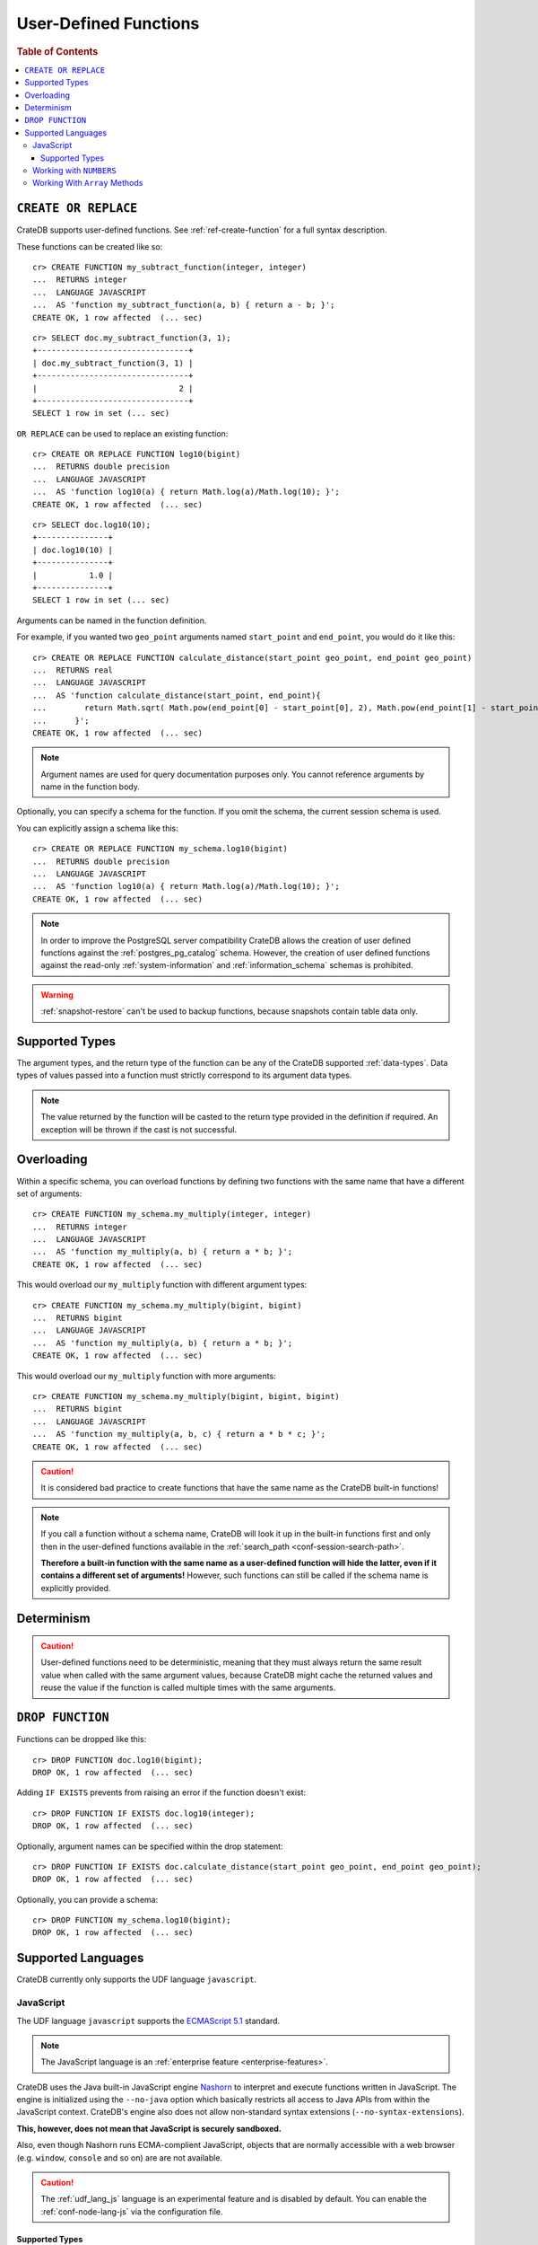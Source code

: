 .. _sql_administration_udf:

======================
User-Defined Functions
======================

.. rubric:: Table of Contents

.. contents::
   :local:

``CREATE OR REPLACE``
=====================

CrateDB supports user-defined functions. See :ref:`ref-create-function` for a
full syntax description.

These functions can be created like so::

    cr> CREATE FUNCTION my_subtract_function(integer, integer)
    ...  RETURNS integer
    ...  LANGUAGE JAVASCRIPT
    ...  AS 'function my_subtract_function(a, b) { return a - b; }';
    CREATE OK, 1 row affected  (... sec)

.. hide:

    cr> _wait_for_function('my_subtract_function(1::integer, 1::integer)')

::

    cr> SELECT doc.my_subtract_function(3, 1);
    +--------------------------------+
    | doc.my_subtract_function(3, 1) |
    +--------------------------------+
    |                              2 |
    +--------------------------------+
    SELECT 1 row in set (... sec)

``OR REPLACE`` can be used to replace an existing function::

    cr> CREATE OR REPLACE FUNCTION log10(bigint)
    ...  RETURNS double precision
    ...  LANGUAGE JAVASCRIPT
    ...  AS 'function log10(a) { return Math.log(a)/Math.log(10); }';
    CREATE OK, 1 row affected  (... sec)

.. hide:

    cr> _wait_for_function('log10(1::bigint)')

::

    cr> SELECT doc.log10(10);
    +---------------+
    | doc.log10(10) |
    +---------------+
    |           1.0 |
    +---------------+
    SELECT 1 row in set (... sec)

Arguments can be named in the function definition.

For example, if you wanted two ``geo_point`` arguments named ``start_point``
and ``end_point``, you would do it like this::

    cr> CREATE OR REPLACE FUNCTION calculate_distance(start_point geo_point, end_point geo_point)
    ...  RETURNS real
    ...  LANGUAGE JAVASCRIPT
    ...  AS 'function calculate_distance(start_point, end_point){
    ...        return Math.sqrt( Math.pow(end_point[0] - start_point[0], 2), Math.pow(end_point[1] - start_point[1], 2));
    ...      }';
    CREATE OK, 1 row affected  (... sec)


.. NOTE::

    Argument names are used for query documentation purposes only. You cannot
    reference arguments by name in the function body.

Optionally, you can specify a schema for the function. If you omit the schema,
the current session schema is used.

You can explicitly assign a schema like this::

    cr> CREATE OR REPLACE FUNCTION my_schema.log10(bigint)
    ...  RETURNS double precision
    ...  LANGUAGE JAVASCRIPT
    ...  AS 'function log10(a) { return Math.log(a)/Math.log(10); }';
    CREATE OK, 1 row affected  (... sec)

.. NOTE::

   In order to improve the PostgreSQL server compatibility CrateDB allows the
   creation of user defined functions against the :ref:`postgres_pg_catalog`
   schema. However, the creation of user defined functions against the
   read-only :ref:`system-information` and :ref:`information_schema` schemas is
   prohibited.

.. WARNING::

   :ref:`snapshot-restore` can't be used to backup functions, because snapshots
   contain table data only.

Supported Types
===============

The argument types, and the return type of the function can be any of the
CrateDB supported :ref:`data-types`. Data types of values passed into a
function must strictly correspond to its argument data types.

.. NOTE::

    The value returned by the function will be casted to the return type
    provided in the definition if required. An exception will be thrown if the
    cast is not successful.

Overloading
===========

Within a specific schema, you can overload functions by defining two functions
with the same name that have a different set of arguments::

    cr> CREATE FUNCTION my_schema.my_multiply(integer, integer)
    ...  RETURNS integer
    ...  LANGUAGE JAVASCRIPT
    ...  AS 'function my_multiply(a, b) { return a * b; }';
    CREATE OK, 1 row affected  (... sec)

This would overload our ``my_multiply`` function with different argument
types::

    cr> CREATE FUNCTION my_schema.my_multiply(bigint, bigint)
    ...  RETURNS bigint
    ...  LANGUAGE JAVASCRIPT
    ...  AS 'function my_multiply(a, b) { return a * b; }';
    CREATE OK, 1 row affected  (... sec)

This would overload our ``my_multiply`` function with more arguments::

    cr> CREATE FUNCTION my_schema.my_multiply(bigint, bigint, bigint)
    ...  RETURNS bigint
    ...  LANGUAGE JAVASCRIPT
    ...  AS 'function my_multiply(a, b, c) { return a * b * c; }';
    CREATE OK, 1 row affected  (... sec)

.. CAUTION::

    It is considered bad practice to create functions that have the same name
    as the CrateDB built-in functions!

.. NOTE::

    If you call a function without a schema name, CrateDB will look it up in
    the built-in functions first and only then in the user-defined functions
    available in the :ref:`search_path <conf-session-search-path>`.

    **Therefore a built-in function with the same name as a user-defined
    function will hide the latter, even if it contains a different set of
    arguments!** However, such functions can still be called if the schema name
    is explicitly provided.

Determinism
===========

.. CAUTION::

    User-defined functions need to be deterministic, meaning that they must
    always return the same result value when called with the same argument
    values, because CrateDB might cache the returned values and reuse the value
    if the function is called multiple times with the same arguments.

``DROP FUNCTION``
=================

Functions can be dropped like this::

     cr> DROP FUNCTION doc.log10(bigint);
     DROP OK, 1 row affected  (... sec)

Adding ``IF EXISTS`` prevents from raising an error if the function doesn't
exist::

     cr> DROP FUNCTION IF EXISTS doc.log10(integer);
     DROP OK, 1 row affected  (... sec)

Optionally, argument names can be specified within the drop statement::

     cr> DROP FUNCTION IF EXISTS doc.calculate_distance(start_point geo_point, end_point geo_point);
     DROP OK, 1 row affected  (... sec)

Optionally, you can provide a schema::

     cr> DROP FUNCTION my_schema.log10(bigint);
     DROP OK, 1 row affected  (... sec)

Supported Languages
===================

CrateDB currently only supports the UDF language ``javascript``.

.. _udf_lang_js:

JavaScript
----------

The UDF language ``javascript`` supports the `ECMAScript 5.1`_ standard.

.. NOTE::

   The JavaScript language is an :ref:`enterprise feature
   <enterprise-features>`.

CrateDB uses the Java built-in JavaScript engine Nashorn_ to interpret and
execute functions written in JavaScript. The engine is initialized using the
``--no-java`` option which basically restricts all access to Java APIs from
within the JavaScript context. CrateDB's engine also does not allow
non-standard syntax extensions (``--no-syntax-extensions``).

**This, however, does not mean that JavaScript is securely sandboxed.**

Also, even though Nashorn runs ECMA-complient JavaScript, objects that are
normally accessible with a web browser (e.g. ``window``, ``console`` and so on)
are are not available.

.. CAUTION::

   The :ref:`udf_lang_js` language is an experimental feature and is disabled
   by default. You can enable the :ref:`conf-node-lang-js` via the configuration
   file.

Supported Types
...............

JavaScript functions can handle all CrateDB data types. However, for some
return types the function output must correspond to the certain format.

If a function requires ``geo_point`` as a return type, then the JavaScript
function must return a ``double precision`` array of size 2, ``WKT`` string or
``GeoJson`` object.

Here is an example of a JavaScript function returning a ``double array``::

    cr> CREATE FUNCTION rotate_point(point geo_point, angle real)
    ...  RETURNS geo_point
    ...  LANGUAGE JAVASCRIPT
    ...  AS 'function rotate_point(point, angle) {
    ...        var cos = Math.cos(angle);
    ...        var sin = Math.sin(angle);
    ...        var x = cos * point[0] - sin * point[1];
    ...        var y = sin * point[0] + cos * point[1];
    ...        return [x, y];
    ...      }';
    CREATE OK, 1 row affected  (... sec)

Below is an example of a JavaScript function returning a ``WKT`` string, which
will be cast to ``geo_point``::

     cr> CREATE FUNCTION symmetric_point(point geo_point)
     ...  RETURNS geo_point
     ...  LANGUAGE JAVASCRIPT
     ...  AS 'function symmetric_point (point, angle) {
     ...        var x = - point[0],
     ...            y = - point[1];
     ...        return "POINT (\" + x + \", \" + y +\")";
     ...      }';
     CREATE OK, 1 row affected  (... sec)

Similarly, if the function specifies the ``geo_shape`` return data type, then
the JavaScript function should return a ``GeoJson`` object or``WKT`` string::

     cr> CREATE FUNCTION line(start_point array(double precision), end_point array(double precision))
     ...  RETURNS object
     ...  LANGUAGE JAVASCRIPT
     ...  AS 'function line(start_point, end_point) {
     ...        return { "type": "LineString", "coordinates" : [start_point, end_point] };
     ...      }';
     CREATE OK, 1 row affected  (... sec)

.. NOTE::

   If the return value of the JavaScript function is ``undefined``, it is
   converted to ``NULL``.

Working with ``NUMBERS``
------------------------

The JavaScript engine Nashorn_ interprets numbers as ``java.lang.Double``,
``java.lang.Long``, or ``java.lang.Integer``, depending on the computation
performed. In most cases, this is not an issue, since the return type of the
JavaScript function will be cast to the return type specified in the ``CREATE
FUNCTION`` statement, although cast might result in a loss of precision.

However, when you try to cast ``DOUBLE PRECISION`` to
``TIMESTAMP WITH TIME ZONE``, it will be interpreted as UTC seconds and will
result in a wrong value::

     cr> CREATE FUNCTION utc(bigint, bigint, bigint)
     ...  RETURNS TIMESTAMP WITH TIME ZONE
     ...  LANGUAGE JAVASCRIPT
     ...  AS 'function utc(year, month, day) {
     ...        return Date.UTC(year, month, day, 0, 0, 0);
     ...      }';
     CREATE OK, 1 row affected  (... sec)

.. hide:

    cr> _wait_for_function('utc(1::bigint, 1::bigint, 1::bigint)')

::

    cr> SELECT date_format(utc(2016,04,6)) as epoque;
    +------------------------------+
    | epoque                       |
    +------------------------------+
    | 48314-07-22T00:00:00.000000Z |
    +------------------------------+
    SELECT 1 row in set (... sec)

.. hide:

    cr> DROP FUNCTION utc(bigint, bigint, bigint);
    DROP OK, 1 row affected  (... sec)

To avoid this behavior, the numeric value should be divided by 1000 before it
is returned::

     cr> CREATE FUNCTION utc(bigint, bigint, bigint)
     ...  RETURNS TIMESTAMP WITH TIME ZONE
     ...  LANGUAGE JAVASCRIPT
     ...  AS 'function utc(year, month, day) {
     ...        return Date.UTC(year, month, day, 0, 0, 0)/1000;
     ...      }';
     CREATE OK, 1 row affected  (... sec)

.. hide:

    cr> _wait_for_function('utc(1::bigint, 1::bigint, 1::bigint)')

::

    cr> SELECT date_format(utc(2016,04,6)) as epoque;
    +-----------------------------+
    | epoque                      |
    +-----------------------------+
    | 2016-05-06T00:00:00.000000Z |
    +-----------------------------+
    SELECT 1 row in set (... sec)

.. hide:

    cr> DROP FUNCTION my_subtract_function(integer, integer);
    DROP OK, 1 row affected  (... sec)

    cr> DROP FUNCTION my_schema.my_multiply(integer, integer);
    DROP OK, 1 row affected  (... sec)

    cr> DROP FUNCTION my_schema.my_multiply(bigint, bigint, bigint);
    DROP OK, 1 row affected  (... sec)

    cr> DROP FUNCTION my_schema.my_multiply(bigint, bigint);
    DROP OK, 1 row affected  (... sec)

    cr> DROP FUNCTION rotate_point(point geo_point, angle real);
    DROP OK, 1 row affected  (... sec)

    cr> DROP FUNCTION symmetric_point(point geo_point);
    DROP OK, 1 row affected  (... sec)

    cr> DROP FUNCTION line(start_point array(double precision), end_point array(double precision));
    DROP OK, 1 row affected  (... sec)

    cr> DROP FUNCTION utc(bigint, bigint, bigint);
    DROP OK, 1 row affected  (... sec)

Working With ``Array`` Methods
------------------------------

The JavaScript ``Array`` object has a number of prototype methods you can
use, such as `join`_, `map`_, `sort`_, `slice`_, `reduce`_, and so on.

Normally, you can call these methods directly from an ``Array`` object, like so:

.. code-block:: js

    function array_join(a, b) {
        return a.join(b);
    }

However, when writing JavaScript for use with CrateDB, you must explicitly use
the prototype method:

.. code-block:: js

    function array_join(a, b) {
        return Array.prototype.join.call(a, b);
    }

You must do it like this because arguments are not passed as ``Array`` objects,
and so do not have the associated prototype methods available. Arguments are instead
passed as array-like objects.

.. _join: https://developer.mozilla.org/en-US/docs/Web/JavaScript/Reference/Global_Objects/Array/join
.. _map: https://developer.mozilla.org/en-US/docs/Web/JavaScript/Reference/Global_Objects/Array/map
.. _sort: https://developer.mozilla.org/en-US/docs/Web/JavaScript/Reference/Global_Objects/Array/sort
.. _slice: https://developer.mozilla.org/en-US/docs/Web/JavaScript/Reference/Global_Objects/Array/slice
.. _reduce: https://developer.mozilla.org/en-US/docs/Web/JavaScript/Reference/Global_Objects/Array/reduce

.. _Nashorn: http://www.oracle.com/technetwork/articles/java/jf14-nashorn-2126515.html
.. _ECMAScript 5.1: https://www.ecma-international.org/ecma-262/5.1/
